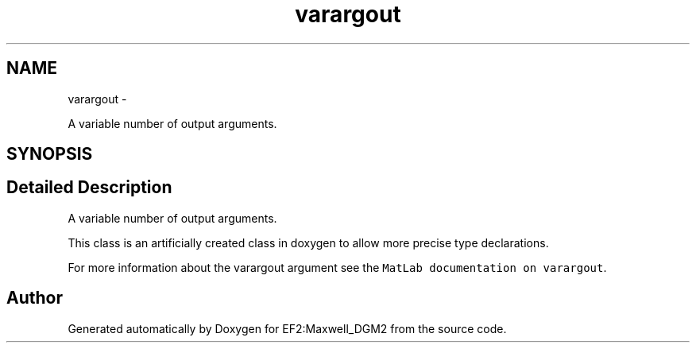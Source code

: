 .TH "varargout" 3 "Mon Nov 12 2012" "Version 1.0" "EF2:Maxwell_DGM2" \" -*- nroff -*-
.ad l
.nh
.SH NAME
varargout \- 
.PP
A variable number of output arguments\&.  

.SH SYNOPSIS
.br
.PP
.SH "Detailed Description"
.PP 
A variable number of output arguments\&. 

This class is an artificially created class in doxygen to allow more precise type declarations\&.
.PP
For more information about the varargout argument see the \fCMatLab documentation on varargout\fP\&. 

.SH "Author"
.PP 
Generated automatically by Doxygen for EF2:Maxwell_DGM2 from the source code\&.
